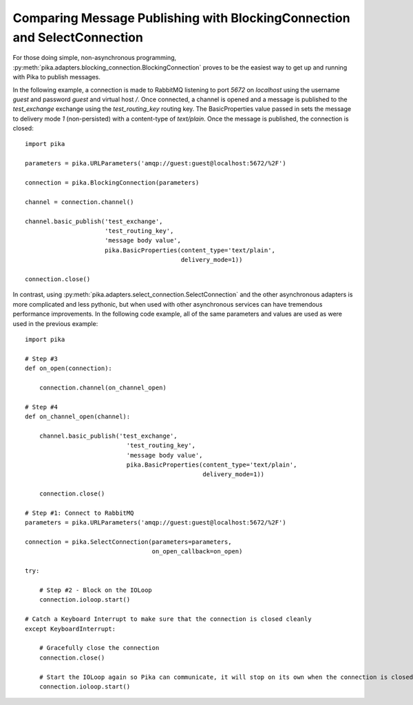 Comparing Message Publishing with BlockingConnection and SelectConnection
=========================================================================

For those doing simple, non-asynchronous programming, :py:meth:`pika.adapters.blocking_connection.BlockingConnection` proves to be the easiest way to get up and running with Pika to publish messages.

In the following example, a connection is made to RabbitMQ listening to port *5672* on *localhost* using the username *guest* and password *guest* and virtual host */*. Once connected, a channel is opened and a message is published to the *test_exchange* exchange using the *test_routing_key* routing key. The BasicProperties value passed in sets the message to delivery mode *1* (non-persisted) with a content-type of *text/plain*. Once the message is published, the connection is closed::

  import pika

  parameters = pika.URLParameters('amqp://guest:guest@localhost:5672/%2F')

  connection = pika.BlockingConnection(parameters)

  channel = connection.channel()

  channel.basic_publish('test_exchange',
                        'test_routing_key',
                        'message body value',
                        pika.BasicProperties(content_type='text/plain',
                                             delivery_mode=1))

  connection.close()


In contrast, using :py:meth:`pika.adapters.select_connection.SelectConnection` and the other asynchronous adapters is more complicated and less pythonic, but when used with other asynchronous services can have tremendous performance improvements. In the following code example, all of the same parameters and values are used as were used in the previous example::

    import pika

    # Step #3
    def on_open(connection):

        connection.channel(on_channel_open)

    # Step #4
    def on_channel_open(channel):

        channel.basic_publish('test_exchange',
                                'test_routing_key',
                                'message body value',
                                pika.BasicProperties(content_type='text/plain',
                                                     delivery_mode=1))

        connection.close()

    # Step #1: Connect to RabbitMQ
    parameters = pika.URLParameters('amqp://guest:guest@localhost:5672/%2F')

    connection = pika.SelectConnection(parameters=parameters,
                                       on_open_callback=on_open)

    try:

        # Step #2 - Block on the IOLoop
        connection.ioloop.start()

    # Catch a Keyboard Interrupt to make sure that the connection is closed cleanly
    except KeyboardInterrupt:

        # Gracefully close the connection
        connection.close()

        # Start the IOLoop again so Pika can communicate, it will stop on its own when the connection is closed
        connection.ioloop.start()

